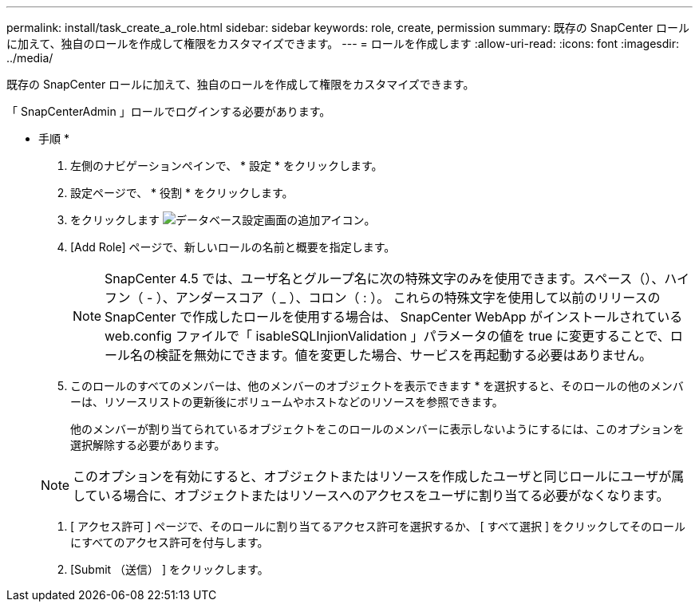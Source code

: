---
permalink: install/task_create_a_role.html 
sidebar: sidebar 
keywords: role, create, permission 
summary: 既存の SnapCenter ロールに加えて、独自のロールを作成して権限をカスタマイズできます。 
---
= ロールを作成します
:allow-uri-read: 
:icons: font
:imagesdir: ../media/


[role="lead"]
既存の SnapCenter ロールに加えて、独自のロールを作成して権限をカスタマイズできます。

「 SnapCenterAdmin 」ロールでログインする必要があります。

* 手順 *

. 左側のナビゲーションペインで、 * 設定 * をクリックします。
. 設定ページで、 * 役割 * をクリックします。
. をクリックします image:../media/add_icon_configure_database.gif["データベース設定画面の追加アイコン"]。
. [Add Role] ページで、新しいロールの名前と概要を指定します。
+

NOTE: SnapCenter 4.5 では、ユーザ名とグループ名に次の特殊文字のみを使用できます。スペース（）、ハイフン（ - ）、アンダースコア（ _ ）、コロン（ : ）。
これらの特殊文字を使用して以前のリリースの SnapCenter で作成したロールを使用する場合は、 SnapCenter WebApp がインストールされている web.config ファイルで「 isableSQLInjionValidation 」パラメータの値を true に変更することで、ロール名の検証を無効にできます。値を変更した場合、サービスを再起動する必要はありません。

. このロールのすべてのメンバーは、他のメンバーのオブジェクトを表示できます * を選択すると、そのロールの他のメンバーは、リソースリストの更新後にボリュームやホストなどのリソースを参照できます。
+
他のメンバーが割り当てられているオブジェクトをこのロールのメンバーに表示しないようにするには、このオプションを選択解除する必要があります。

+

NOTE: このオプションを有効にすると、オブジェクトまたはリソースを作成したユーザと同じロールにユーザが属している場合に、オブジェクトまたはリソースへのアクセスをユーザに割り当てる必要がなくなります。

. [ アクセス許可 ] ページで、そのロールに割り当てるアクセス許可を選択するか、 [ すべて選択 ] をクリックしてそのロールにすべてのアクセス許可を付与します。
. [Submit （送信） ] をクリックします。

